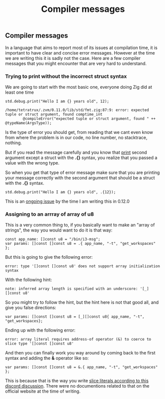 #+title: Compiler messages
#+weight: 10

** Compiler messages
In a language that aims to report most of its issues at compilation time, it is important to have clear and concise error messages. However at the time we are writing this it is sadly not the case. Here are a few compiler messages that you might encounter that are very hard to understand.

*** Trying to print without the incorrect struct syntax
We are going to start with the most basic one, everyone doing Zig did at least one time
#+begin_src zig :imports '(std) :main 'yes :testsuite 'no
  std.debug.print("Hello I am {} years old", 12);
#+end_src

#+begin_example
  /home/tetratrux/.zvm/0.11.0/lib/std/fmt.zig:87:9: error: expected tuple or struct argument, found comptime_int
          @compileError("expected tuple or struct argument, found " ++ @typeName(ArgsType));
#+end_example

Is the type of error you should get, from reading that we cant even know from where the problem is in our code, no line number, no stacktrace, nothing.

But if you read the message carefully and you know that [[https://ziglang.org/documentation/master/std/#std.debug.print][print]] second argument except a struct with the *.{}* syntax, you realize that you passed a value with the wrong type.

So when you get that type of error message make sure that you are printing your message correctly with the second argument that should be a struct with the *.{}* syntax.

#+begin_src zig :imports '(std) :main 'yes :testsuite 'no
  std.debug.print("Hello I am {} years old", .{12});
#+end_src

This is an [[https://github.com/ziglang/zig/issues/19158][ongoing issue]] by the time I am writing this in 0.12.0

*** Assigning to an arrray of array of u8
This is a very common thing to, if you basically want to make an "array of strings", the way you would want to do it is that way:
#+begin_src zig :imports '(std) :main 'yes :testsuite 'no
  const app_name: []const u8 = "/bin/i3-msg";
  var params: []const []const u8 = .{ app_name, "-t", "get_workspaces" };
#+end_src

But this is going to give the following error:
#+begin_example
  error: type '[]const []const u8' does not support array initialization syntax
#+end_example

With the following hint:
#+begin_example
  note: inferred array length is specified with an underscore: '[_][]const u8'
#+end_example

So you might try to follow the hint, but the hint here is not that good all, and give you false directions:
#+begin_src zig :imports '(std) :main 'yes :testsuite 'no
  var params: []const []const u8 = [_][]const u8{ app_name, "-t", "get_workspaces};
#+end_src

Ending up with the following error:
#+begin_src
  error: array literal requires address-of operator (&) to coerce to slice type '[]const []const u8'
#+end_src

And then you can finally work you way around by coming back to the first syntax and adding the *&* operator like so:
#+begin_src zig :imports '(std) :main 'yes :testsuite 'no
  var params: []const []const u8 = &.{ app_name, "-t", "get_workspaces" };
#+end_src

This is because that is the way you write [[https://discord.com/channels/605571803288698900/1243368828461912127][slice literals according to this discord discussion]]. There were no documentions related to that on the official website at the time of writing.


